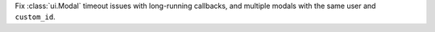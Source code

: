 Fix :class:`ui.Modal` timeout issues with long-running callbacks, and multiple modals with the same user and ``custom_id``.

